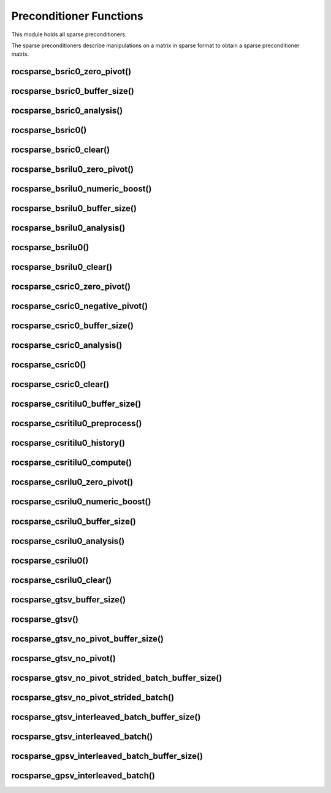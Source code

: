 .. _rocsparse_precond_functions_:

Preconditioner Functions
========================

This module holds all sparse preconditioners.

The sparse preconditioners describe manipulations on a matrix in sparse format to obtain a sparse preconditioner matrix.

rocsparse_bsric0_zero_pivot()
-----------------------------

.. doxygenfunction:: rocsparse_bsric0_zero_pivot

rocsparse_bsric0_buffer_size()
------------------------------

.. doxygenfunction:: rocsparse_sbsric0_buffer_size
  :outline:
.. doxygenfunction:: rocsparse_dbsric0_buffer_size
  :outline:
.. doxygenfunction:: rocsparse_cbsric0_buffer_size
  :outline:
.. doxygenfunction:: rocsparse_zbsric0_buffer_size

rocsparse_bsric0_analysis()
---------------------------

.. doxygenfunction:: rocsparse_sbsric0_analysis
  :outline:
.. doxygenfunction:: rocsparse_dbsric0_analysis
  :outline:
.. doxygenfunction:: rocsparse_cbsric0_analysis
  :outline:
.. doxygenfunction:: rocsparse_zbsric0_analysis

rocsparse_bsric0()
------------------

.. doxygenfunction:: rocsparse_sbsric0
  :outline:
.. doxygenfunction:: rocsparse_dbsric0
  :outline:
.. doxygenfunction:: rocsparse_cbsric0
  :outline:
.. doxygenfunction:: rocsparse_zbsric0

rocsparse_bsric0_clear()
------------------------

.. doxygenfunction:: rocsparse_bsric0_clear

rocsparse_bsrilu0_zero_pivot()
------------------------------

.. doxygenfunction:: rocsparse_bsrilu0_zero_pivot

rocsparse_bsrilu0_numeric_boost()
---------------------------------

.. doxygenfunction:: rocsparse_sbsrilu0_numeric_boost
  :outline:
.. doxygenfunction:: rocsparse_dbsrilu0_numeric_boost
  :outline:
.. doxygenfunction:: rocsparse_cbsrilu0_numeric_boost
  :outline:
.. doxygenfunction:: rocsparse_zbsrilu0_numeric_boost

rocsparse_bsrilu0_buffer_size()
-------------------------------

.. doxygenfunction:: rocsparse_sbsrilu0_buffer_size
  :outline:
.. doxygenfunction:: rocsparse_dbsrilu0_buffer_size
  :outline:
.. doxygenfunction:: rocsparse_cbsrilu0_buffer_size
  :outline:
.. doxygenfunction:: rocsparse_zbsrilu0_buffer_size

rocsparse_bsrilu0_analysis()
----------------------------

.. doxygenfunction:: rocsparse_sbsrilu0_analysis
  :outline:
.. doxygenfunction:: rocsparse_dbsrilu0_analysis
  :outline:
.. doxygenfunction:: rocsparse_cbsrilu0_analysis
  :outline:
.. doxygenfunction:: rocsparse_zbsrilu0_analysis

rocsparse_bsrilu0()
-------------------

.. doxygenfunction:: rocsparse_sbsrilu0
  :outline:
.. doxygenfunction:: rocsparse_dbsrilu0
  :outline:
.. doxygenfunction:: rocsparse_cbsrilu0
  :outline:
.. doxygenfunction:: rocsparse_zbsrilu0

rocsparse_bsrilu0_clear()
-------------------------

.. doxygenfunction:: rocsparse_bsrilu0_clear

rocsparse_csric0_zero_pivot()
-----------------------------

.. doxygenfunction:: rocsparse_csric0_zero_pivot

rocsparse_csric0_negative_pivot()
-----------------------------

.. doxygenfunction:: rocsparse_csric0_negative_pivot

rocsparse_csric0_buffer_size()
------------------------------

.. doxygenfunction:: rocsparse_scsric0_buffer_size
  :outline:
.. doxygenfunction:: rocsparse_dcsric0_buffer_size
  :outline:
.. doxygenfunction:: rocsparse_ccsric0_buffer_size
  :outline:
.. doxygenfunction:: rocsparse_zcsric0_buffer_size

rocsparse_csric0_analysis()
---------------------------

.. doxygenfunction:: rocsparse_scsric0_analysis
  :outline:
.. doxygenfunction:: rocsparse_dcsric0_analysis
  :outline:
.. doxygenfunction:: rocsparse_ccsric0_analysis
  :outline:
.. doxygenfunction:: rocsparse_zcsric0_analysis

rocsparse_csric0()
------------------

.. doxygenfunction:: rocsparse_scsric0
  :outline:
.. doxygenfunction:: rocsparse_dcsric0
  :outline:
.. doxygenfunction:: rocsparse_ccsric0
  :outline:
.. doxygenfunction:: rocsparse_zcsric0

rocsparse_csric0_clear()
------------------------

.. doxygenfunction:: rocsparse_csric0_clear

rocsparse_csritilu0_buffer_size()
---------------------------------

.. doxygenfunction:: rocsparse_csritilu0_buffer_size

rocsparse_csritilu0_preprocess()
--------------------------------

.. doxygenfunction:: rocsparse_csritilu0_preprocess

rocsparse_csritilu0_history()
-----------------------------

.. doxygenfunction:: rocsparse_scsritilu0_history
  :outline:
.. doxygenfunction:: rocsparse_dcsritilu0_history
  :outline:
.. doxygenfunction:: rocsparse_ccsritilu0_history
  :outline:
.. doxygenfunction:: rocsparse_zcsritilu0_history


rocsparse_csritilu0_compute()
-----------------------------

.. doxygenfunction:: rocsparse_scsritilu0_compute
  :outline:
.. doxygenfunction:: rocsparse_dcsritilu0_compute
  :outline:
.. doxygenfunction:: rocsparse_ccsritilu0_compute
  :outline:
.. doxygenfunction:: rocsparse_zcsritilu0_compute


rocsparse_csrilu0_zero_pivot()
------------------------------

.. doxygenfunction:: rocsparse_csrilu0_zero_pivot

rocsparse_csrilu0_numeric_boost()
---------------------------------

.. doxygenfunction:: rocsparse_scsrilu0_numeric_boost
  :outline:
.. doxygenfunction:: rocsparse_dcsrilu0_numeric_boost
  :outline:
.. doxygenfunction:: rocsparse_ccsrilu0_numeric_boost
  :outline:
.. doxygenfunction:: rocsparse_zcsrilu0_numeric_boost

rocsparse_csrilu0_buffer_size()
-------------------------------

.. doxygenfunction:: rocsparse_scsrilu0_buffer_size
  :outline:
.. doxygenfunction:: rocsparse_dcsrilu0_buffer_size
  :outline:
.. doxygenfunction:: rocsparse_ccsrilu0_buffer_size
  :outline:
.. doxygenfunction:: rocsparse_zcsrilu0_buffer_size

rocsparse_csrilu0_analysis()
----------------------------

.. doxygenfunction:: rocsparse_scsrilu0_analysis
  :outline:
.. doxygenfunction:: rocsparse_dcsrilu0_analysis
  :outline:
.. doxygenfunction:: rocsparse_ccsrilu0_analysis
  :outline:
.. doxygenfunction:: rocsparse_zcsrilu0_analysis

rocsparse_csrilu0()
-------------------

.. doxygenfunction:: rocsparse_scsrilu0
  :outline:
.. doxygenfunction:: rocsparse_dcsrilu0
  :outline:
.. doxygenfunction:: rocsparse_ccsrilu0
  :outline:
.. doxygenfunction:: rocsparse_zcsrilu0

rocsparse_csrilu0_clear()
-------------------------

.. doxygenfunction:: rocsparse_csrilu0_clear

rocsparse_gtsv_buffer_size()
----------------------------

.. doxygenfunction:: rocsparse_sgtsv_buffer_size
  :outline:
.. doxygenfunction:: rocsparse_dgtsv_buffer_size
  :outline:
.. doxygenfunction:: rocsparse_cgtsv_buffer_size
  :outline:
.. doxygenfunction:: rocsparse_zgtsv_buffer_size

rocsparse_gtsv()
----------------

.. doxygenfunction:: rocsparse_sgtsv
  :outline:
.. doxygenfunction:: rocsparse_dgtsv
  :outline:
.. doxygenfunction:: rocsparse_cgtsv
  :outline:
.. doxygenfunction:: rocsparse_zgtsv

rocsparse_gtsv_no_pivot_buffer_size()
-------------------------------------

.. doxygenfunction:: rocsparse_sgtsv_no_pivot_buffer_size
  :outline:
.. doxygenfunction:: rocsparse_dgtsv_no_pivot_buffer_size
  :outline:
.. doxygenfunction:: rocsparse_cgtsv_no_pivot_buffer_size
  :outline:
.. doxygenfunction:: rocsparse_zgtsv_no_pivot_buffer_size

rocsparse_gtsv_no_pivot()
-------------------------

.. doxygenfunction:: rocsparse_sgtsv_no_pivot
  :outline:
.. doxygenfunction:: rocsparse_dgtsv_no_pivot
  :outline:
.. doxygenfunction:: rocsparse_cgtsv_no_pivot
  :outline:
.. doxygenfunction:: rocsparse_zgtsv_no_pivot

rocsparse_gtsv_no_pivot_strided_batch_buffer_size()
---------------------------------------------------

.. doxygenfunction:: rocsparse_sgtsv_no_pivot_strided_batch_buffer_size
  :outline:
.. doxygenfunction:: rocsparse_dgtsv_no_pivot_strided_batch_buffer_size
  :outline:
.. doxygenfunction:: rocsparse_cgtsv_no_pivot_strided_batch_buffer_size
  :outline:
.. doxygenfunction:: rocsparse_zgtsv_no_pivot_strided_batch_buffer_size

rocsparse_gtsv_no_pivot_strided_batch()
---------------------------------------

.. doxygenfunction:: rocsparse_sgtsv_no_pivot_strided_batch
  :outline:
.. doxygenfunction:: rocsparse_dgtsv_no_pivot_strided_batch
  :outline:
.. doxygenfunction:: rocsparse_cgtsv_no_pivot_strided_batch
  :outline:
.. doxygenfunction:: rocsparse_zgtsv_no_pivot_strided_batch

rocsparse_gtsv_interleaved_batch_buffer_size()
----------------------------------------------

.. doxygenfunction:: rocsparse_sgtsv_interleaved_batch_buffer_size
  :outline:
.. doxygenfunction:: rocsparse_dgtsv_interleaved_batch_buffer_size
  :outline:
.. doxygenfunction:: rocsparse_cgtsv_interleaved_batch_buffer_size
  :outline:
.. doxygenfunction:: rocsparse_zgtsv_interleaved_batch_buffer_size

rocsparse_gtsv_interleaved_batch()
----------------------------------

.. doxygenfunction:: rocsparse_sgtsv_interleaved_batch
  :outline:
.. doxygenfunction:: rocsparse_dgtsv_interleaved_batch
  :outline:
.. doxygenfunction:: rocsparse_cgtsv_interleaved_batch
  :outline:
.. doxygenfunction:: rocsparse_zgtsv_interleaved_batch

rocsparse_gpsv_interleaved_batch_buffer_size()
----------------------------------------------

.. doxygenfunction:: rocsparse_sgpsv_interleaved_batch_buffer_size
  :outline:
.. doxygenfunction:: rocsparse_dgpsv_interleaved_batch_buffer_size
  :outline:
.. doxygenfunction:: rocsparse_cgpsv_interleaved_batch_buffer_size
  :outline:
.. doxygenfunction:: rocsparse_zgpsv_interleaved_batch_buffer_size

rocsparse_gpsv_interleaved_batch()
----------------------------------

.. doxygenfunction:: rocsparse_sgpsv_interleaved_batch
  :outline:
.. doxygenfunction:: rocsparse_dgpsv_interleaved_batch
  :outline:
.. doxygenfunction:: rocsparse_cgpsv_interleaved_batch
  :outline:
.. doxygenfunction:: rocsparse_zgpsv_interleaved_batch
